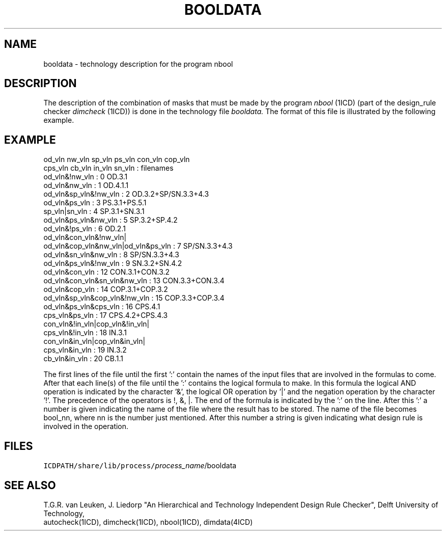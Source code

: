 .TH BOOLDATA 4ICD "File Formats"
.UC 4
.SH NAME
booldata - technology description for the program nbool
.SH DESCRIPTION
The description of the combination of masks that must
be made by the program
.I nbool
(1ICD)
(part of the design_rule checker
.I dimcheck
(1ICD)) is done in
the technology file
.I booldata.
The format of this file is illustrated by the following example.
.br
.SH EXAMPLE
.PP
.nf
od_vln nw_vln sp_vln ps_vln con_vln cop_vln
cps_vln cb_vln in_vln sn_vln : filenames
od_vln&!nw_vln               : 0  OD.3.1
od_vln&nw_vln                : 1  OD.4.1.1
od_vln&sp_vln&!nw_vln        : 2  OD.3.2+SP/SN.3.3+4.3
od_vln&ps_vln                : 3  PS.3.1+PS.5.1
sp_vln|sn_vln                : 4  SP.3.1+SN.3.1
od_vln&ps_vln&nw_vln         : 5  SP.3.2+SP.4.2
od_vln&!ps_vln               : 6  OD.2.1
od_vln&con_vln&!nw_vln|
od_vln&cop_vln&nw_vln|od_vln&ps_vln : 7  SP/SN.3.3+4.3
od_vln&sn_vln&nw_vln         : 8  SP/SN.3.3+4.3
od_vln&ps_vln&!nw_vln        : 9  SN.3.2+SN.4.2
od_vln&con_vln               : 12 CON.3.1+CON.3.2
od_vln&con_vln&sn_vln&nw_vln : 13 CON.3.3+CON.3.4
od_vln&cop_vln               : 14 COP.3.1+COP.3.2
od_vln&sp_vln&cop_vln&!nw_vln : 15 COP.3.3+COP.3.4
od_vln&ps_vln&cps_vln        : 16 CPS.4.1
cps_vln&ps_vln               : 17 CPS.4.2+CPS.4.3
con_vln&!in_vln|cop_vln&!in_vln|
cps_vln&!in_vln              : 18 IN.3.1
con_vln&in_vln|cop_vln&in_vln|
cps_vln&in_vln               : 19 IN.3.2
cb_vln&in_vln                : 20 CB.1.1
.fi
.PP
The first lines of the file until the first ':' contain the names of the
input files that are involved in the formulas to come.
After that each line(s) of the file until the ':'
contains the logical formula to make.
In this formula the logical AND operation is indicated by the
character '&', the logical OR operation by '|' and
the negation operation by the character '!'.
The precedence of the operators is !, &, |.
The end of the formula is indicated by the ':' on the line.
After this ':' a number is given indicating the name of
the file where the result has to be stored.
The name of the file becomes bool_nn,
where nn is the number just mentioned.
After this number a string is given indicating what
design rule is involved in the operation.
.AU "J. Liedorp"
.SH FILES
.TP
\fCICDPATH/share/lib/process/\fIprocess_name\fR/booldata\fP
.SH SEE ALSO
.br
T.G.R. van Leuken, J. Liedorp "An Hierarchical
and Technology Independent Design Rule Checker", Delft University
of Technology,
.br
autocheck(1ICD), dimcheck(1ICD), nbool(1ICD),
dimdata(4ICD)
